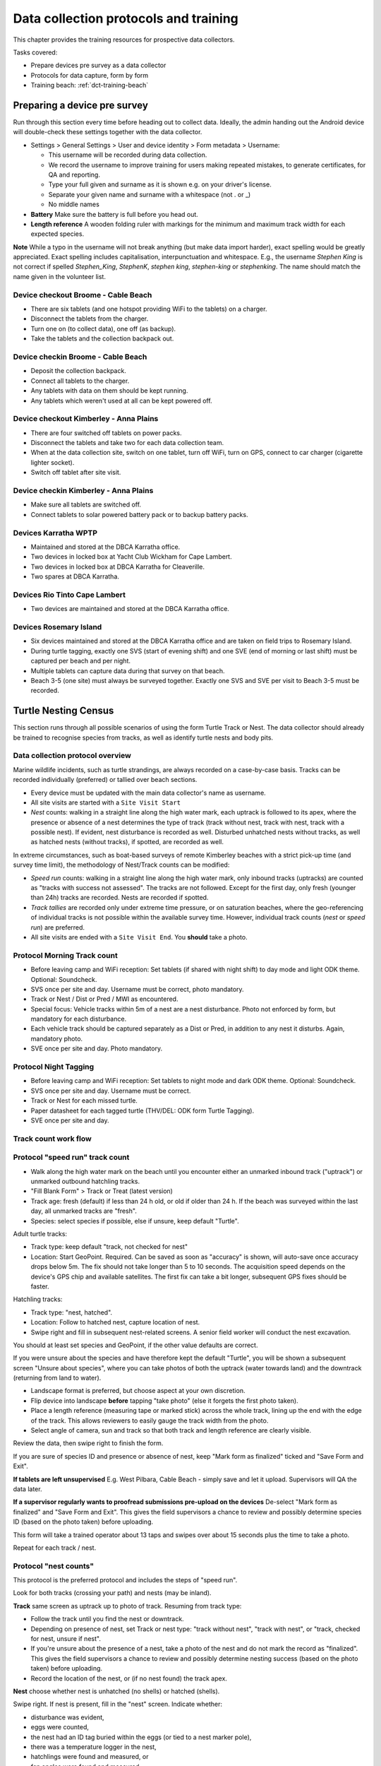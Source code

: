 .. _dc-protocols:

**************************************
Data collection protocols and training
**************************************

This chapter provides the training resources for prospective data collectors.

Tasks covered:

* Prepare devices pre survey as a data collector
* Protocols for data capture, form by form
* Training beach: :ref:`dct-training-beach`


.. _dct-pre-survey:

Preparing a device pre survey
=============================
Run through this section every time before heading out to collect data.
Ideally, the admin handing out the Android device will double-check these settings
together with the data collector.

* Settings > General Settings > User and device identity > Form metadata > Username:

  * This username will be recorded during data collection.
  * We record the username to improve training for users making repeated mistakes, to generate certificates, for QA and reporting.
  * Type your full given and surname as it is shown e.g. on your driver's license.
  * Separate your given name and surname with a whitespace (not . or _)
  * No middle names
* **Battery** Make sure the battery is full before you head out.
* **Length reference** A wooden folding ruler with markings for the minimum and maximum track width
  for each expected species.

**Note** While a typo in the username will not break anything (but make data import harder),
exact spelling would be greatly appreciated.
Exact spelling includes capitalisation, interpunctuation and whitespace.
E.g., the username `Stephen King` is not correct if spelled `Stephen_King`,
`StephenK`, `stephen king`, `stephen-king` or `stephenking`.
The name should match the name given in the volunteer list.

Device checkout Broome - Cable Beach
------------------------------------
* There are six tablets (and one hotspot providing WiFi to the tablets) on a charger.
* Disconnect the tablets from the charger.
* Turn one on (to collect data), one off (as backup).
* Take the tablets and the collection backpack out.

Device checkin Broome - Cable Beach
-----------------------------------
* Deposit the collection backpack.
* Connect all tablets to the charger.
* Any tablets with data on them should be kept running.
* Any tablets which weren't used at all can be kept powered off.

Device checkout Kimberley - Anna Plains
---------------------------------------
* There are four switched off tablets on power packs.
* Disconnect the tablets and take two for each data collection team.
* When at the data collection site, switch on one tablet, turn off WiFi, turn on GPS, connect to car charger (cigarette lighter socket).
* Switch off tablet after site visit.

Device checkin Kimberley - Anna Plains
---------------------------------------
* Make sure all tablets are switched off.
* Connect tablets to solar powered battery pack or to backup battery packs.

Devices Karratha WPTP
---------------------
* Maintained and stored at the DBCA Karratha office.
* Two devices in locked box at Yacht Club Wickham for Cape Lambert.
* Two devices in locked box at DBCA Karratha for Cleaverille.
* Two spares at DBCA Karratha.

Devices Rio Tinto Cape Lambert
------------------------------
* Two devices are maintained and stored at the DBCA Karratha office.

Devices Rosemary Island
-----------------------
* Six devices maintained and stored at the DBCA Karratha office and are taken on field trips to Rosemary Island.
* During turtle tagging, exactly one SVS (start of evening shift) and one SVE
  (end of morning or last shift) must be captured per beach and per night.
* Multiple tablets can capture data during that survey on that beach.
* Beach 3-5 (one site) must always be surveyed together. Exactly one SVS and SVE per visit to Beach 3-5 must be recorded.


Turtle Nesting Census
=====================

This section runs through all possible scenarios of using the form Turtle Track or Nest.
The data collector should already be trained to recognise species from tracks, as well as
identify turtle nests and body pits.

Data collection protocol overview
---------------------------------

Marine wildlife incidents, such as turtle strandings, are always recorded on a case-by-case basis.
Tracks can be recorded individually (preferred) or tallied over beach sections.

* Every device must be updated with the main data collector's name as username.
* All site visits are started with a ``Site Visit Start``
* *Nest* counts: walking in a straight line along the high water mark, each
  uptrack is followed to its apex, where the presence or absence of a nest
  determines the type of track (track without nest, track with nest, track with
  a possible nest).
  If evident, nest disturbance is recorded as well.
  Disturbed unhatched nests without tracks, as well as hatched nests (without
  tracks), if spotted, are recorded as well.

In extreme circumstances, such as boat-based surveys of remote Kimberley beaches
with a strict pick-up time (and survey time limit), the methodology of Nest/Track
counts can be modified:

* *Speed run* counts: walking in a straight line along the high water mark, only
  inbound tracks (uptracks) are counted as "tracks with success not assessed".
  The tracks are not followed. Except for the first day, only fresh (younger
  than 24h) tracks are recorded. Nests are recorded if spotted.
* *Track tallies* are recorded only under extreme time pressure, or on saturation
  beaches, where the geo-referencing of individual tracks is not possible within
  the available survey time. However, individual track counts (*nest* or *speed run*)
  are preferred.
* All site visits are ended with a ``Site Visit End``. You **should** take a photo.

Protocol Morning Track count
----------------------------
* Before leaving camp and WiFi reception: Set tablets (if shared with night shift)
  to day mode and light ODK theme. Optional: Soundcheck.
* SVS once per site and day. Username must be correct, photo mandatory.
* Track or Nest / Dist or Pred / MWI as encountered.
* Special focus: Vehicle tracks within 5m of a nest are a nest disturbance.
  Photo not enforced by form, but mandatory for each disturbance.
* Each vehicle track should be captured separately as a Dist or Pred, in addition
  to any nest it disturbs. Again, mandatory photo.
* SVE once per site and day. Photo mandatory.

Protocol Night Tagging
----------------------
* Before leaving camp and WiFi reception: Set tablets to night mode and dark ODK theme. Optional: Soundcheck.
* SVS once per site and day. Username must be correct.
* Track or Nest for each missed turtle.
* Paper datasheet for each tagged turtle (THV/DEL: ODK form Turtle Tagging).
* SVE once per site and day.


Track count work flow
---------------------
.. image:: https://www.lucidchart.com/publicSegments/view/14429a0a-bc5c-4bbb-8bd1-527294874920/image.png
    :target: https://www.lucidchart.com/publicSegments/view/14429a0a-bc5c-4bbb-8bd1-527294874920/image.png
    :alt: Track Count work flow

Protocol "speed run" track count
--------------------------------
* Walk along the high water mark on the beach until you encounter either
  an unmarked inbound track ("uptrack") or unmarked outbound hatchling tracks.
* "Fill Blank Form" > Track or Treat (latest version)
* Track age: fresh (default) if less than 24 h old, or old if older than 24 h.
  If the beach was surveyed within the last day, all unmarked tracks are "fresh".
* Species: select species if possible, else if unsure, keep default "Turtle".

Adult turtle tracks:

* Track type: keep default "track, not checked for nest"
* Location: Start GeoPoint. Required. Can be saved as soon as "accuracy" is
  shown, will auto-save once accuracy drops below 5m. The fix should not take
  longer than 5 to 10 seconds. The acquisition speed depends on the device's GPS
  chip and available satellites. The first fix can take a bit longer, subsequent
  GPS fixes should be faster.

Hatchling tracks:

* Track type: "nest, hatched".
* Location: Follow to hatched nest, capture location of nest.
* Swipe right and fill in subsequent nest-related screens. A senior field worker
  will conduct the nest excavation.

You should at least set species and GeoPoint, if the other value defaults are correct.

If you were unsure about the species and have therefore kept the default "Turtle",
you will be shown a subsequent screen "Unsure about species", where you can take photos
of both the uptrack (water towards land) and the downtrack (returning from land to water).

* Landscape format is preferred, but choose aspect at your own discretion.
* Flip device into landscape **before** tapping "take photo" (else it forgets the first photo taken).
* Place a length reference (measuring tape or marked stick) across the whole track,
  lining up the end with the edge of the track.
  This allows reviewers to easily gauge the track width from the photo.
* Select angle of camera, sun and track so that both track and length reference are clearly visible.

Review the data, then swipe right to finish the form.

If you are sure of species ID and presence or absence of nest,
keep "Mark form as finalized" ticked and "Save Form and Exit".

**If tablets are left unsupervised** E.g. West Pilbara, Cable Beach - simply save and let it upload.
Supervisors will QA the data later.

**If a supervisor regularly wants to proofread submissions pre-upload on the devices**
De-select "Mark form as finalized" and "Save Form and Exit".
This gives the field supervisors a chance to review and possibly determine species ID
(based on the photo taken) before uploading.

This form will take a trained operator about 13 taps and swipes over
about 15 seconds plus the time to take a photo.

Repeat for each track / nest.

Protocol "nest counts"
----------------------
This protocol is the preferred protocol and includes the steps of "speed run".

Look for both tracks (crossing your path) and nests (may be inland).

**Track** same screen as uptrack up to photo of track. Resuming from track type:

* Follow the track until you find the nest or downtrack.
* Depending on presence of nest, set Track or nest type: "track without nest",
  "track with nest", or "track, checked for nest, unsure if nest".
* If you're unsure about the presence of a nest, take a photo of the nest and
  do not mark the record as "finalized". This gives the field supervisors a
  chance to review and possibly determine nesting success
  (based on the photo taken) before uploading.
* Record the location of the nest, or (if no nest found) the track apex.

**Nest** choose whether nest is unhatched (no shells) or hatched (shells).

Swipe right. If nest is present, fill in the "nest" screen.
Indicate whether:

* disturbance was evident,
* eggs were counted,
* the nest had an ID tag buried within the eggs (or tied to a nest marker pole),
* there was a temperature logger in the nest,
* hatchlings were found and measured, or
* fan angles were found and measured.

Swipe right. Depending on the indications above, extra screens will be shown.

**Disturbance**

* "Add a new Disturbance observation group" for each distinct disturbance cause.
* Record disturbances before excavating nests, take photos of evidence.

**Eggs**
This step assumes that a trained operator has now excavated the nest, and sorted
the eggs into the categories defined by Miller (1999) on top of a cutting board
with a reference grid.

* egg category tallies are required (0 if none found)
* nest depth (caution - millimeters) is optional
* photograph the eggs on top of the reference cutting board and take as many
  pictures as required.

**Nest tag**
Some nests may contain a nest tag, which consists of builders' ribbon with the
nest tag ID written in text marker on it.
A nest tag ID consists of up to three parts:

* Flipper tag ID: provide **exactly one**, and **do not** include any other information.
  e.g. `WA1234`. Whitespace and capitalisation will be ignored, so `wa1234`,
  `WA 1234` and `wa 1234` are equivalent. However, `WA1234 and some words` will
  **not** match up with flipper tag `WA1234` unless manually rectified.
  Operators are encouraged to enter this value with greatest care and precision.
  The turtle flipper tag may have been unavailable or unknown at the time of
  writing the nest tag, so it can be blank.
* Date nest laid: this is the **calendar** date of the nesting event. If a nest
  was tagged after the initial nesting event, the date may be unknown, and
  therefore also blank.
* Nest label: any extra information that is not the first flipper tag or the
  lay date will go here, e.g. an informal nest name like `M1`. The nest label
  may also be blank.

**Temperature logger**
In hatched nests, one or two temperature loggers can be found, and will always
be retrieved for later data download.

* Logger ID: the number underneath the bar code.
* Photo: take a photo of the logger ID / serial / bar code area if lighting allows.
  This is a good backup for proofreading the logger ID.
* Why not barcode: the white-on-black HOBO logger barcode does not scan quickly,
  and barcode scanners can mistakenly OCR the logger ID (from plain text).

**Hatchling measurement**
Enter straight carapace length in mm, straight carapace width in mm and weight in grams.

Protocol "fan angles"
---------------------
This protocol measures hatchling tracks. The operator will require a hand-held compass
(and knowledge how to use it), a length reference (e.g. wooden folding ruler).

If you come across hatchling tracks but cannot locate the nest they hatched from, ignore them and proceed the survey.

If you come across a hatched nest with visible hatchling tracks:

* Species: OK to keep at unknown (unless identifiable hatchlings are found).
* Type: "nest, hatched".
* Other measurements as applicable.
* Fan angles measured:

  * "No" if fewer than 5 tracks are visible, record the nest as mark the nest with a nest tag and monitor the nest daily.
  * "No" if there is more than one other hatched nest within a 5 m radius and hatchling tracks overlap.
  * "Yes" if there are 5 or more clearly visible hatchling tracks.

Screen "Hatchling track fan angles":

* (If daytime) Take a photo from behind the nest towards the sea. You should show the nest,
  the main track fan, and the approach to the water line. Stand 1m behind the nest.
* (If daytime) Take a second picture, this time choose your position to the nest and your camera height
  to maximise contrast and detail.
* Measure the bearing to water as the compass bearing from the nest
  to the closest point on the high water mark (HWM).
* Identify the densest cluster (fan) of hatchling tracks. This is called the main fan.
* Measure the bearing of the left- and rightmost tracks from the nest to
  exactly 5m away from the nest or to the HWM, whichever is closest.
* Count (if possible) or estimate the number of tracks in the main fan and also
  provide upper and lower estimates.
* If any other individual tracks or groups of tracks exist outside the main, select "outlier tracks present".
* Describe the hatchlings' path to sea by selecting all applicable options. You can select multiple options and add free text comments.
* Is hatchling emergence time known? (e.g. when observing at night)
* Is cloud cover at emergence time known?
* Were light sources present during emergence?

Screen "Hatchling emergece time":

* Best estimate for date and time
* Accuracy of estimate

Screen "Weather during hatchling emergence":

* Could cover in eighths: 0/8 is clear sky, 8/8 is entirely overcast

Screen "Light source" (repeat as required):

* If light source is visible (at night) or discernible (at day),
  take a picture of light source or general direction of source.
* Measure bearing to light source or provide best estimate.
* Type of light source.
* Description:

Thevenard observers can use codes for the four major known artificial light sources:

* **W** Wheatstone
* **O** Onslow
* **R** Resort
* **J** Thevenard Jetty

Screen "Other light source":

This screen is a reminder to capture all known light sources as "Light source" in the previous screen.

* If there are any other known light sources, swipe back and add them as individual "Light source".
* If there were no other light sources, select "No".
* If the presence or absence of other light sources is unknown, select "Unknown".

Screen "Outlier track group" (repeat as required):

For each single outlier track, or groups of outlier tracks sharing a similar path (and bearing):

* Take a picture of the track or the group
* Measure bearing from nest to track 5 m away from nest or high water mark
* Count number of tracks in group (default: 1)
* Add comments only if deemed necessary

You have reached the end of protocol "Fan angles".
Circle nest with your foot to mark as observed.
Drag a line with your foot across the hatchling tracks above the high water mark.


.. _dct-stranding-report:

Marine Wildlife Incident (Turtle Stranding)
===========================================

Setup the device as described above.

The expected work flow is:

* A member of the public reports a stranded animal, a field officer responds to
  the report and inspects the stranded animal personally.
* A field officer discovers a stranded animal during a patrol.
* In both cases, the field officer carries a mobile device with ODK Collect and
  the latest "Turtle Stranding" form.
* The field officer fills in the form while attending to the stranded animal, or a
  DBCA staff member fills the form while not on site. The location can be captured with
  either a GPS point (Start Geopoint), or an offline capable map for off-site entry.
* All freshly dead turtles (D1 and D2) should be frozen and sent to Perth
  for a necropsy.

The form should be self-explanatory. Some fields default to the "not assessed / NA"
option, however effort should be untertaken to determine the correct option.

Photographs are very important, in that they allow data curators to verify the field
operator's choice of available options.

Although taking several photos next to a decomposing animal may pose an olfactory
challenge, taking a photo is invaluable, in that it cannot be taken at a later
time, and it preserves valuable and volatile information.

If possible, photographs should be taken in landscape format.

The habitat photo should be taken from about 10 to 20 m distance to the animal to include enough of the surroundings.

.. _dct-turtle-tagging:

Turtle Tagging
==============
Field coordinator tasks:

* Make sure tablets are set to not auto-upload.
* Have a volunteer number datasheets in consecutive numbers before handing them out into field packs.
* Make sure that paper datasheets are backfilled the next morning. Take photos of Biopsy sample IDs.
* Coordinate with WAStD maintainer on data/QA/form issues if needed daily.

Training focus:

* Handling of tablets: Only ever in your hand, in the neoprene sleeve, or on the charger. Mind sand and moisture. Keep the sleeve sand free.
* Explain: Form is squashed into minimal number of screens to streamline and make robust the data entry process at the cost of some repetition and some blank fields. Form handles both night time tagging and in-water turtle captures, the latter will have to suffer skipping some nest related fields in one screen.
* Data entry: voice to text works well for PIT and flipper tag numbers. PIT numbers are only valid without whitespace.
* Data entry corrections: hold and swipe the space bar to slowly move the cursor. This is useful to e.g. delete whitespace from PIT tag numbers.
* Explain data capture modes. Practice backfilling. Point out guidance hint on data capture mode.
* Explain signed degrees (where is the minus on the numberpad).
* Explain: if no PIT tags, swipe past PIT screen.
* Explain: PIT/Flipper tag status only applies if a tag is recorded (in tag ID). Empty tag ID means no tag.
* If there are more tags or samples than the form provides for, there is a repeat group to add the rest coming later.
* Biopsy location provides data on position of an identifiable mark (biopsy scar) to help reconstruct turtle identities.

Assumptions
-----------
* Minimal ODK record is good enough if taken just before or right after tagging
   * auto-time close enough
   * location able to capture next to nest
* Minimal ODK record links to datasheet via datasheet ID
   * Datasheet ID can be hand-written on datasheet or pre-allocated and printed on sticker
   * Datasheet ID is ephemeral and does not need to be unique beyond field team
* Reasons for not backfilling form directly after tagging:
   * other turtles need tagging right now
   * dark night, preserve night vision
   * rain, can't use tablet
* Backfilling of paper datasheet happens in ODK Collect. The goal is to reproduce the written data on the paper datasheet faithfully.
* QA happens after import into WAStD, assisted by dedicated QA reports.

Minimal viable record
----------------------
Both the ODK form "Turtle Tagging" and the paper datasheet allow to capture more data than needed to be
compatible with any detail level of data capture.
On busy nesting nights, there can be several turtles competing for the same tagging team's time.
In this case, the team needs to commit to one turtle for processing, and record the minimum viable record, 
then move on to the next turtle.

The minimal viable record includes:

* Location and time of nesting (Hybrid step 1 in tablet)
* PIT tags (paper form)
* Flipper tags (paper form)
* Turtle details (species etc)

Even if other turtles are getting away without being processed,
the minimal record must to be taken for each processed turtle.

The nice-to-have record includes the above plus:

* One biopsy if instructed to do so.
* CCL (min for Flatbacks, max for Hawksbills).
* Any significant damages which impact nesting success (e.g. flipper amputation impedes digging) or
  are recognizable (larger deformities, e.g. healed shark bites or propeller strike marks in carapace, 
  sat tag harness scars).

If time allows, any other data supported by paper or e-form can be captured.

Form workflow
-------------
Prepare devices for tagging
^^^^^^^^^^^^^^^^^^^^^^^^^^^
Early in day
^^^^^^^^^^^^^^^^^^^^^^^^^^^
* Ensure tablet is fully charged

Checking out tablets
^^^^^^^^^^^^^^^^^^^^^^^^^^^
* Do a Soundcheck if willing - Update username at least
* Verify auto-send is turned off for tagging. You can only edit finalized forms while they are not yet uploaded.

In situ: Tagging night
^^^^^^^^^^^^^^^^^^^^^^^^^^^
* Site Visit Start when on site. Exactly one SVS per site and date. THV: two sites (north / south beach), DEL: one site (entire island).
* Turtle Tagging for tagged turtles, Turtle Track or Nest for missed turtles. Backfill forms if time and brain space allow.
* Site Visit End when finishing up for the night.

Tagging modes:

* Turtle encountered while nesting.
   * Hybrid Step 1 while egg laying (waiting phase).
   * Tagging on paper during hot phase.
   * Backfill when possible via Hybrid Step 2. Don't bother with datasheet photo, leave for better light conditions in the morning.
   * If backfilling during night, leave unfinalized.
* Turtle encountered while returning to water.
   * Tagging on paper (hot phase).
   * Capture Hybrid Step 1 record in situ once turtle is gone.
   * Backfill if time permits via Hybrid Step 2.
* ODK unavailable.
   * All data on paper. GPS in handheld.
   * Backfill and choose data capture mode "New record".

Next morning
^^^^^^^^^^^^^^^^^^^^^^^^^^^
* Return tablets to charger, place datasheets and biopsy samples with respective tablet.
  The coordinator clearly labels the drop-off area with a sign saying "Drop off for tablets, datasheets, biopsy samples".
* Backfill ODK via Hybrid Step 2: Go through "Edit saved forms", open each, find corresponding datasheet, backfill remaining forms, proofread, photograph datasheets (needs daylight).
* Send finalized forms. Leave tablets in "manual upload mode".
* Enter data into WAStD.

After import and QA
^^^^^^^^^^^^^^^^^^^^^^^^^^^
* WAStD: QA typos. 
* Mark changed records as "curated" to prevent data loss. 
* QA reports will assist finding records that need review. 
* We will learn from QA and improve QA helpers this season.

Minimum ODK record
^^^^^^^^^^^^^^^^^^
* Minimum record in ODK form "Turtle Tagging" via Hybrid Step 1 with a nest location, timestamp, the username, and datasheet ID.
* Save and exit form. The form will automatically include the datasheet ID in its name.

Backfill paper to ODK
^^^^^^^^^^^^^^^^^^^^^
* Backfill the ODK record from the paper datasheet via Hybrid Step 2.
* Find record by datasheet ID in "Edit saved forms", choose data capture mode "Hybrid Step 2"
* Once light allows to photograph paper datasheet. 
* Once all records from one tablet are backfilled, send finalized forms.

.. _dct-training-beach:

Training beach
==============
Welcome to the training beach! Let's apply the protocols to a (nearly realistic)
data collection scenario.

You'll need:

* A data collection device (smartphone or tablet) set up and ready to go
* Knowledge of the protocols above

Morning walk
------------

.. image:: https://www.lucidchart.com/publicSegments/view/97f2cc34-d19b-403d-a349-814390f3b6c4/image.png
    :target: https://www.lucidchart.com/publicSegments/view/97f2cc34-d19b-403d-a349-814390f3b6c4/image.png
    :alt: Morning walks

Night tagging
-------------
.. image:: https://lucid.app/publicSegments/view/0dd22dc0-3f75-4b73-a971-64da6537388a/image.png
    :target: https://lucid.app/publicSegments/view/0dd22dc0-3f75-4b73-a971-64da6537388a/image.png
    :alt: Night tagging

When training:
* Collect as many records as you wish on any place outside the actual nesting beaches.
* Use the species "Hatchback turtle (Corolla corolla)" and any available options 
  indicating training/testing when conducting training on an actual nesting beach.
* Training coordinators: Alteratively, disable auto-upload and delete training records after training session.

Training walk-through
---------------------
* Note on all forms: swipe right or tap "next" until done, leave "Mark as finalized" on, "Save and exit".
* Never save using the floppy symbol - this saves a half filled form we can't send.
* Never back out with "back" key and "save form".
* The only valid way out of a form is to swipe right until "save and exit" is reached to eventually send the form submission, 
  or back out and "Ignore changes" to discard the form submission.
* Training data should be recorded either outside of nesting beaches, or use "Hatchback turtle", 
  or with tablets set to not auto-upload and the trainer deleting the submissions before sending.

0 Pre survey
^^^^^^^^^^^^
* Battery full?
* Set your **ODK Collect username**:
  ODK Settings > User and device identity > Form metadata > Username > Your given name and surname, 
  e.g. "Florian Mayer".

1 Site Visit Start
^^^^^^^^^^^^^^^^^^
* Form "Site Visit Start" when "feet in the sand, eyes open".
* Username: read-only view of what's currently set. If wrong, exit form, update username, open form again.
* Field "Other data collectors in survey": add other data collectors apart from
  yourself with full name, separated by commas.
  Eg.: "Sarah McDonald, Marissa Speirs"
  Omit your own name, as it already is recorded through the ODK username.
* Location: capture a point anywhere on correct beach. Read guidance text of map widget.
* Time: SVS **must** be captured before any other record is created.
* Photo: **should** always be taken.
  May be valuable later on - high opportunity cost not to take a photo!
  The photo can show environmental conditions (wind, past rain) which may lead
  to under-detection of tracks. The photo also could show anything that might be
  relevant to other questions in the future.
* Mention in comment if this is a training run (if you must capture an SVS on a nesting beach), \
  or if there were any unusal environmental conditions.

2 Fox track
^^^^^^^^^^^
Any disturbance or sign of predation.

* Disturbance or predator

3 Track without nest
^^^^^^^^^^^^^^^^^^^^
* Turtle Track or Nest, track without nest

4 Track with nest
^^^^^^^^^^^^^^^^^
* Turtle Track or Nest, track with nest

5 Track, unsure if nest
^^^^^^^^^^^^^^^^^^^^^^^
* Turtle Track or Nest, track unsure if nest

6 Nest without track
^^^^^^^^^^^^^^^^^^^^
* Turtle Track or Nest, nest, unhatched, no track

7 Nest without track, predated
^^^^^^^^^^^^^^^^^^^^^^^^^^^^^^
* Turtle Track or Nest, nest, unhatched, no track
* Disturbed or predated: yes
* Add new "Disturbance observation" group for each disturbance

8 Hatched nest, predated
^^^^^^^^^^^^^^^^^^^^^^^^
* Turtle Track or Nest, nest, hatched
* Disturbed or predated: yes
* Add new "Disturbance observation" group for each disturbance: A dialogue will pop up allowing to add a "Disturbance observation" until you decline, allowing to add as many disturbances as you wish.

Depending on whether your program records these events:

* Pretend we've excavated and counted eggs
* Pretend we've found nest tags
* Pretend we've found a data logger in the nest
* Pretend we've found and measured a few hatchlings
* Pretend we've found and measured hatchling tracks (fan angles)

9 Signs of disturbance or predation
^^^^^^^^^^^^^^^^^^^^^^^^^^^^^^^^^^^
* Disturbance or predation: human-made disturbance (e.g. vehicle tracks)

10 Dead turtle
^^^^^^^^^^^^^^
* Marine wildlife incident

11 A noteworthy find
^^^^^^^^^^^^^^^^^^^^
* Write on a whiteboard what we're looking at and include as label
* Include wooden folding ruler as length reference
* Take a photo in landscape orientation of your find, including length reference and label
* Photo will auto-upload to Google Photos where coordinators can access them
* Notify coordinators about noteworthy find
* Remember: "There should be a form for it, or it's not what we're looking for"

12 Turtle (nesting)
^^^^^^^^^^^^^^^^^^^
Tranining scenarios for form Turtle Tagging:

* One turtle, enough time: full digital mode.
* One turtle, rushed, hybrid: Hybrid step 1, paper, backfill in Hybrid step 2.
* Pure paper. Backfill.
* Many turtles. Minimal viable record, Hybrid mode.

Training turtles:

* A minimal turtle - just minimal PIT and flipper tags.
* A turtle with one extra (biopsy, nest tag, damage, nest logger, etc.) - explain details for each group.
* A turtle "the works".

13 Survey end
^^^^^^^^^^^^^
* Form: Site visit end.
* SVE can be recorded on any device.
* We assume no survey is longer than 8h - we merge the corresponding endpoints (SVE) to the SVE on same site and within 8h.
* Location can be a point anywhere in the correct site.
* Time: is auto-recorded, **must** be taken when survey effort is ended - "eyes off".
* Take a photo facing back towards surveyed area.
* Any new reasons impacting data collection? Comment.

14 Return device
^^^^^^^^^^^^^^^^
Returning to an office (WiFi and wall power):

* GPS can stay on
* WiFi on

Returning to a deposit box (no WiFi, portable battery):

* Device off
* Plugin battery to charge device

Returning to a deposit box (WiFi, portable battery):

* GPS off
* WiFi on
* Device stays on (so it can auto-upload data)

Returning after tagging (THV, DEL: WiFi hotspot, wall power):

* Leave tablets at "no auto-upload"
* Backfill datasheets, proofread until happy
* "Send finalized forms"
* Await ingest to WAStD
* Review QA reports

Flight case running sheet
=========================

WiFi hotspot
------------
* WiFi credentials: ______________________
* Change hotspot settings:

  * Connect a laptop to the WiFi hotspot
  * Open ``http://m.home/`` in your browser
  * Admin password: ______________________
  * Changing the WiFi name and password will log the laptop out, 
    you will need to log back in with the new WiFi credentials.
* The WiFi hotspot can connect max 10 devices. E.g. 8 tablets, one field phone, one laptop.

Field phone
-----------
* Phone number:
* No screen lock
* Contact Florian via WhatsApp 24/7 for any support questions. Replies usually during office hours.
* Apps and shortcuts: WAStD documentation, weather/tide/safety apps, ODK Collect.

Tablets: Android
----------------
* System upgrade 1 week before field trip: Settings
* App update: Play Store > Account (user icon top right) > Manage apps
* Navigation: home, back, apps
* Google account credentials: wa.census@gmail.com, password ______________________

ODK Collect
-----------
* Reset protocol:
 
  * Project settings > reset > delete all settings (keep maps)
  * Scan this QR code: (insert QR code)
  * Download forms (auto)
  * Delete and re-create all form shortcut widgets

Data capture focus
------------------
Focus training on:
* Correct username
* SVS with point inside correct site
* Photos (landscape format) whereever possible with length reference (yardstick) well visible
* Unknown species or nest: unsure, swipe forward, take photo, swipe back, enter best guess, swipe forward (photos present but now hidden)

Data entry
----------
* No auto-send because tagging backfilling.
* Send finalized once proofread.

Devices
-------
* On charger, in neoprene pouch, or in hand.
* Port plugs.
* Clean silicone sleeves and neoprene pouches daily to keep sand free.
